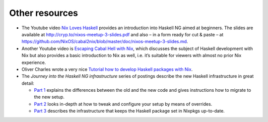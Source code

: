 ===============
Other resources
===============

-  The Youtube video `Nix Loves
   Haskell <https://www.youtube.com/watch?v=BsBhi_r-OeE>`__ provides an
   introduction into Haskell NG aimed at beginners. The slides are
   available at http://cryp.to/nixos-meetup-3-slides.pdf and also – in a
   form ready for cut & paste – at
   https://github.com/NixOS/cabal2nix/blob/master/doc/nixos-meetup-3-slides.md.

-  Another Youtube video is `Escaping Cabal Hell with
   Nix <https://www.youtube.com/watch?v=mQd3s57n_2Y>`__, which discusses
   the subject of Haskell development with Nix but also provides a basic
   introduction to Nix as well, i.e. it’s suitable for viewers with
   almost no prior Nix experience.

-  Oliver Charles wrote a very nice `Tutorial how to develop Haskell
   packages with Nix <http://wiki.ocharles.org.uk/Nix>`__.

-  The *Journey into the Haskell NG infrastructure* series of postings
   describe the new Haskell infrastructure in great detail:

   -  `Part 1 <https://nixos.org/nix-dev/2015-January/015591.html>`__
      explains the differences between the old and the new code and
      gives instructions how to migrate to the new setup.

   -  `Part 2 <https://nixos.org/nix-dev/2015-January/015608.html>`__
      looks in-depth at how to tweak and configure your setup by means
      of overrides.

   -  `Part 3 <https://nixos.org/nix-dev/2015-April/016912.html>`__
      describes the infrastructure that keeps the Haskell package set in
      Nixpkgs up-to-date.
